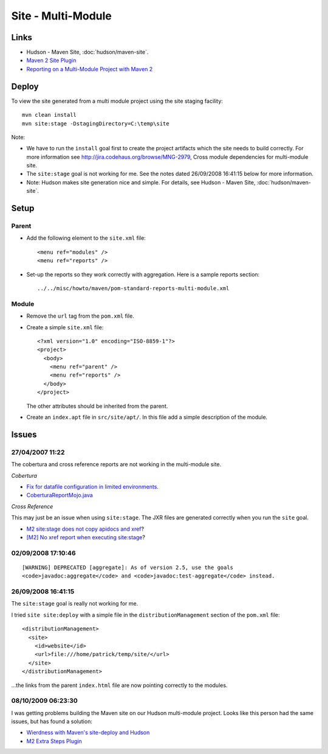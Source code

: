 Site - Multi-Module
*******************

Links
=====

- Hudson - Maven Site, :doc:`hudson/maven-site`.
- `Maven 2 Site Plugin`_
- `Reporting on a Multi-Module Project with Maven 2`_

Deploy
======

To view the site generated from a multi module project using the site staging
facility:

::

  mvn clean install
  mvn site:stage -DstagingDirectory=C:\temp\site

Note:

- We have to run the ``install`` goal first to create the project artifacts
  which the site needs to build correctly.  For more information see
  http://jira.codehaus.org/browse/MNG-2979,
  Cross module dependencies for multi-module site.
- The ``site:stage`` goal is not working for me.  See the notes dated
  26/09/2008 16:41:15 below for more information.
- Note: Hudson makes site generation nice and simple.  For details, see Hudson
  - Maven Site, :doc:`hudson/maven-site`.

Setup
=====

Parent
------

- Add the following element to the ``site.xml`` file:

  ::

    <menu ref="modules" />
    <menu ref="reports" />

- Set-up the reports so they work correctly with aggregation.  Here is a sample
  reports section:

  ::

    ../../misc/howto/maven/pom-standard-reports-multi-module.xml

Module
------

- Remove the ``url`` tag from the ``pom.xml`` file.
- Create a simple ``site.xml`` file:

  ::

    <?xml version="1.0" encoding="ISO-8859-1"?>
    <project>
      <body>
        <menu ref="parent" />
        <menu ref="reports" />
      </body>
    </project>

  The other attributes should be inherited from the parent.

- Create an ``index.apt`` file in ``src/site/apt/``.  In this file add a simple
  description of the module.

Issues
======

27/04/2007 11:22
----------------

The cobertura and cross reference reports are not working in the multi-module
site.

*Cobertura*

- `Fix for datafile configuration in limited environments`_.
- `CoberturaReportMojo.java`_

*Cross Reference*

This may just be an issue when using ``site:stage``.  The JXR files are
generated correctly when you run the ``site`` goal.

- `M2 site:stage does not copy apidocs and xref`_?
- `[M2] No xref report when executing site:stage`_?

02/09/2008 17:10:46
-------------------

::

  [WARNING] DEPRECATED [aggregate]: As of version 2.5, use the goals
  <code>javadoc:aggregate</code> and <code>javadoc:test-aggregate</code> instead.

26/09/2008 16:41:15
-------------------

The ``site:stage`` goal is really not working for me.

I tried ``site site:deploy`` with a simple file in the
``distributionManagement`` section of the ``pom.xml`` file:

::

  <distributionManagement>
    <site>
      <id>website</id>
      <url>file:///home/patrick/temp/site/</url>
    </site>
  </distributionManagement>

...the links from the parent ``index.html`` file are now pointing correctly to
the modules.

08/10/2009 06:23:30
-------------------

I was getting problems building the Maven site on our Hudson multi-module
project.  Looks like this person had the same issues, but has found a solution:

- `Wierdness with Maven's site-deploy and Hudson`_
- `M2 Extra Steps Plugin`_


.. _`Maven 2 Site Plugin`: http://maven.apache.org/plugins/maven-site-plugin/howto.html
.. _`Reporting on a Multi-Module Project with Maven 2`: http://blog.xebia.com/2007/01/16/reporting-on-a-multi-module-project-with-maven2/
.. _`Fix for datafile configuration in limited environments`: https://sourceforge.net/tracker/index.php?func=detail&aid=1543280&group_id=130558&atid=720017
.. _`CoberturaReportMojo.java`: http://mojo.codehaus.org/cobertura-maven-plugin/xref/org/codehaus/mojo/cobertura/CoberturaReportMojo.html
.. _`M2 site:stage does not copy apidocs and xref`: http://www.nabble.com/M2-site%3Astage-does-not-copy-apidocs-and-xref--tf2122285s177.html#a5854076
.. _`[M2] No xref report when executing site:stage`: http://www.nabble.com/-M2--No-xref-report-when-executing-site%3Astage--tf3180815s177.html#a8826676
.. _`Wierdness with Maven's site-deploy and Hudson`: http://twofourone.blogspot.com/2009/09/wierdness-with-mavens-site-deploy-and.html
.. _`M2 Extra Steps Plugin`: http://wiki.hudson-ci.org/display/HUDSON/M2+Extra+Steps+Plugin

